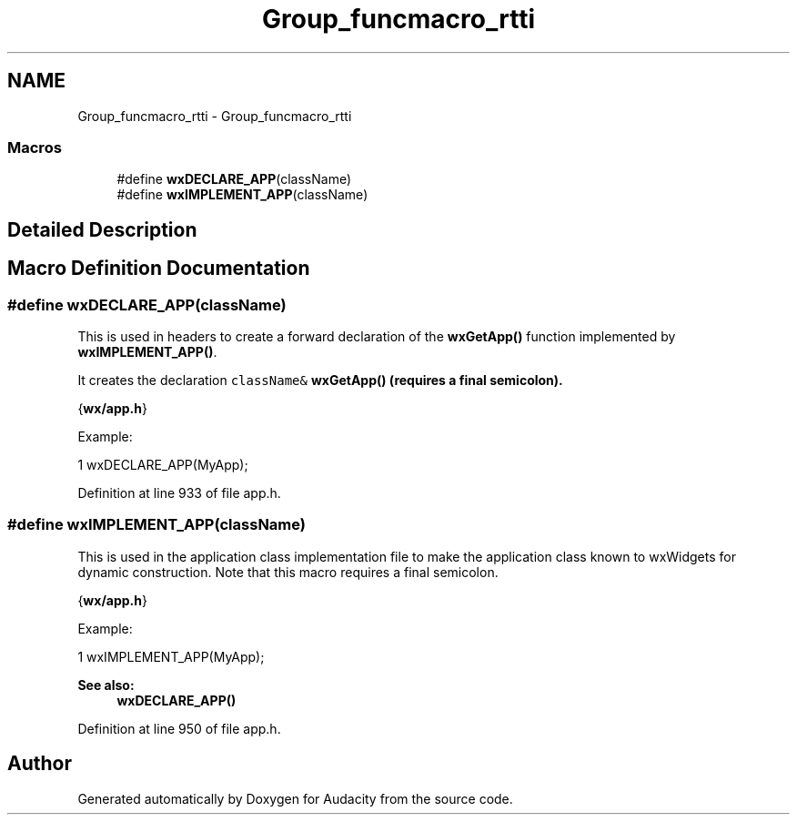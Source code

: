 .TH "Group_funcmacro_rtti" 3 "Thu Apr 28 2016" "Audacity" \" -*- nroff -*-
.ad l
.nh
.SH NAME
Group_funcmacro_rtti \- Group_funcmacro_rtti
.SS "Macros"

.in +1c
.ti -1c
.RI "#define \fBwxDECLARE_APP\fP(className)"
.br
.ti -1c
.RI "#define \fBwxIMPLEMENT_APP\fP(className)"
.br
.in -1c
.SH "Detailed Description"
.PP 

.SH "Macro Definition Documentation"
.PP 
.SS "#define wxDECLARE_APP(className)"
This is used in headers to create a forward declaration of the \fBwxGetApp()\fP function implemented by \fBwxIMPLEMENT_APP()\fP\&.
.PP
It creates the declaration \fCclassName& \fBwxGetApp()\fP\fP (requires a final semicolon)\&.
.PP
{\fBwx/app\&.h\fP}
.PP
Example:
.PP
.PP
.nf
1 wxDECLARE_APP(MyApp);
.fi
.PP
 
.PP
Definition at line 933 of file app\&.h\&.
.SS "#define wxIMPLEMENT_APP(className)"
This is used in the application class implementation file to make the application class known to wxWidgets for dynamic construction\&. Note that this macro requires a final semicolon\&.
.PP
{\fBwx/app\&.h\fP}
.PP
Example:
.PP
.PP
.nf
1 wxIMPLEMENT_APP(MyApp);
.fi
.PP
.PP
\fBSee also:\fP
.RS 4
\fBwxDECLARE_APP()\fP 
.RE
.PP

.PP
Definition at line 950 of file app\&.h\&.
.SH "Author"
.PP 
Generated automatically by Doxygen for Audacity from the source code\&.
